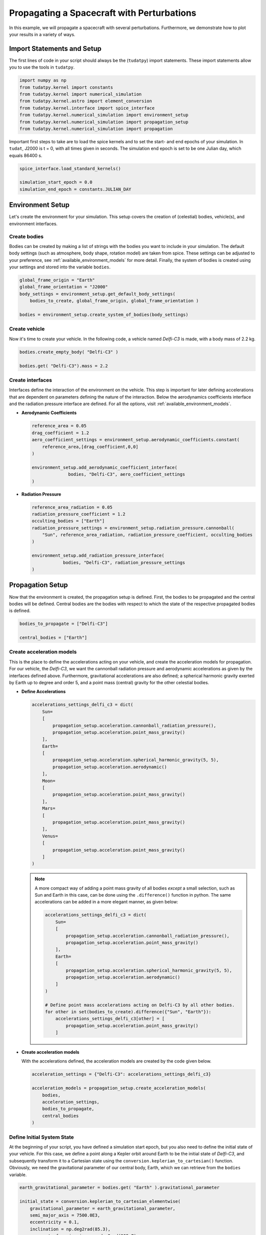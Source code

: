 .. _propagating_a_spacecraft_with_perturbations:

Propagating a Spacecraft with Perturbations
===========================================

In this example, we will propagate a spacecraft with several perturbations. Furthermore, we demonstrate how to plot your results in a variety of ways.

Import Statements and Setup
###########################

The first lines of code in your script should always be the (``tudatpy``) import statements. These import statements allow you to use the tools in ``tudatpy``.

.. code-block:: python

    import numpy as np
    from tudatpy.kernel import constants
    from tudatpy.kernel import numerical_simulation
    from tudatpy.kernel.astro import element_conversion
    from tudatpy.kernel.interface import spice_interface
    from tudatpy.kernel.numerical_simulation import environment_setup
    from tudatpy.kernel.numerical_simulation import propagation_setup
    from tudatpy.kernel.numerical_simulation import propagation


Important first steps to take are to load the spice kernels and to set the start- and end epochs of your simulation. In ``tudat``, J2000 is t = 0, with all times given in seconds. The simulation end epoch is set to be one Julian day, which equals 86400 s.

.. code-block:: python

    spice_interface.load_standard_kernels()

    simulation_start_epoch = 0.0
    simulation_end_epoch = constants.JULIAN_DAY



Environment Setup
#################

Let's create the environment for your simulation. This setup covers the creation of (celestial) bodies, vehicle(s), and environment interfaces.

Create bodies
-------------

Bodies can be created by making a list of strings with the bodies you want to include in your simulation. The default body settings (such as atmosphere, body shape, rotation model) are taken from spice. These settings can be adjusted to your preference, see :ref:`available_environment_models` for more detail. Finally, the system of bodies is created using your settings and stored into the variable ``bodies``. 

.. code-block:: python

    global_frame_origin = "Earth"
    global_frame_orientation = "J2000"
    body_settings = environment_setup.get_default_body_settings(
        bodies_to_create, global_frame_origin, global_frame_orientation )
        
    bodies = environment_setup.create_system_of_bodies(body_settings)


Create vehicle
--------------

Now it's time to create your vehicle. In the following code, a vehicle named *Delfi-C3* is made, with a body mass of 2.2 kg.

.. code-block:: python

    bodies.create_empty_body( "Delfi-C3" )

    bodies.get( "Delfi-C3").mass = 2.2

Create interfaces
-----------------

Interfaces define the interaction of the environment on the vehicle. This step is important for later defining accelerations that are dependent on
parameters defining the nature of the interaction. Below the aerodynamics coefficients interface and the radiation pressure interface are defined. For all the options, visit :ref:`available_environment_models`.

- **Aerodynamic Coefficients**
  


  .. code-block:: python
    
    reference_area = 0.05
    drag_coefficient = 1.2
    aero_coefficient_settings = environment_setup.aerodynamic_coefficients.constant(
        reference_area,[drag_coefficient,0,0]
    )

    environment_setup.add_aerodynamic_coefficient_interface(
                  bodies, "Delfi-C3", aero_coefficient_settings
    )


- **Radiation Pressure**

  .. code-block:: python

    reference_area_radiation = 0.05
    radiation_pressure_coefficient = 1.2
    occulting_bodies = ["Earth"]
    radiation_pressure_settings = environment_setup.radiation_pressure.cannonball(
        "Sun", reference_area_radiation, radiation_pressure_coefficient, occulting_bodies
    )

    environment_setup.add_radiation_pressure_interface(
                bodies, "Delfi-C3", radiation_pressure_settings
    )


Propagation Setup
#################

Now that the environment is created, the propagation setup is defined. First, the bodies to be propagated and the central bodies will be defined.
Central bodies are the bodies with respect to which the state of the respective propagated bodies is defined.

.. code-block:: python

    bodies_to_propagate = ["Delfi-C3"]

    central_bodies = ["Earth"]

Create acceleration models
--------------------------

This is the place to define the accelerations acting on your vehicle, and create the acceleration models for propagation. For our vehicle, the *Delfi-C3*, we want the cannonball radiation pressure and aerodynamic accelerations as given by the interfaces defined above. Furthermore, gravitational accelerations are also defined; a spherical harmonic gravity exerted by Earth up to degree and order 5, and a point mass (central) gravity for the other celestial bodies.

- **Define Accelerations**

  .. code-block:: python

      accelerations_settings_delfi_c3 = dict(
          Sun=
          [
              propagation_setup.acceleration.cannonball_radiation_pressure(),
              propagation_setup.acceleration.point_mass_gravity()
          ],
          Earth=
          [
              propagation_setup.acceleration.spherical_harmonic_gravity(5, 5),
              propagation_setup.acceleration.aerodynamic()
          ],
          Moon=
          [
              propagation_setup.acceleration.point_mass_gravity()
          ],
          Mars=
          [
              propagation_setup.acceleration.point_mass_gravity()
          ],
          Venus=
          [
              propagation_setup.acceleration.point_mass_gravity()
          ]
      )



  .. note::
    
    A more compact way of adding a point mass gravity of all bodies *except* a small selection, such as Sun and Earth in this case, can be done using the ``.difference()`` function in python. The same accelerations can be added in a more elegant manner, as given below:

    .. code-block:: python

        accelerations_settings_delfi_c3 = dict(
            Sun=
            [
                propagation_setup.acceleration.cannonball_radiation_pressure(),
                propagation_setup.acceleration.point_mass_gravity()
            ],
            Earth=
            [
                propagation_setup.acceleration.spherical_harmonic_gravity(5, 5),
                propagation_setup.acceleration.aerodynamic()
            ]
        )

        # Define point mass accelerations acting on Delfi-C3 by all other bodies.
        for other in set(bodies_to_create).difference({"Sun", "Earth"}):
            accelerations_settings_delfi_c3[other] = [
                propagation_setup.acceleration.point_mass_gravity()
            ]


- **Create acceleration models**

  With the accelerations defined, the acceleration models are created by the code given below.

  .. code-block:: python
        
    acceleration_settings = {"Delfi-C3": accelerations_settings_delfi_c3}

    acceleration_models = propagation_setup.create_acceleration_models(
        bodies,
        acceleration_settings,
        bodies_to_propagate,
        central_bodies
    )


Define Initial System State
---------------------------

At the beginning of your script, you have defined a simulation start epoch, but you also need to define the initial state of your vehicle. For this case, we define a point along a Kepler orbit around Earth to be the initial state of *Delfi-C3*, and subsequently transform it to a Cartesian state using the ``conversion.keplerian_to_cartesian()`` function. Obviously, we need the gravitational parameter of our central body, Earth, which we can retrieve from the ``bodies`` variable.

.. code-block:: python


    earth_gravitational_parameter = bodies.get( "Earth" ).gravitational_parameter

    initial_state = conversion.keplerian_to_cartesian_elementwise(
        gravitational_parameter = earth_gravitational_parameter,
        semi_major_axis = 7500.0E3,
        eccentricity = 0.1,
        inclination = np.deg2rad(85.3),
        argument_of_periapsis = np.deg2rad(235.7),
        longitude_of_ascending_node = np.deg2rad(23.4),
        true_anomaly = np.deg2rad(139.87)
    )


Define dependent variables to save
----------------------------------

Apart from the state history, you can specify certain dependent variables to be saved, which you can later use for analysis. For *Delfi-C3*, we want to save the total acceleration, Keplerian state, latitude and longitude and the acceleration norms of all the accelerations, which we will plot later. Here is a list of all the :ref:`available_dependent_variables`.

.. code-block:: python
      
    dependent_variables_to_save = [
        propagation_setup.dependent_variable.total_acceleration( "Delfi-C3" ),
        propagation_setup.dependent_variable.keplerian_state( "Delfi-C3", "Earth" ),
        propagation_setup.dependent_variable.latitude( "Delfi-C3", "Earth" ),
        propagation_setup.dependent_variable.longitude( "Delfi-C3", "Earth" ),
        propagation_setup.dependent_variable.single_acceleration_norm( 
            propagation_setup.acceleration.point_mass_gravity_type, "Delfi-C3", "Sun"
        ),
        propagation_setup.dependent_variable.single_acceleration_norm( 
            propagation_setup.acceleration.point_mass_gravity_type, "Delfi-C3", "Moon" 
        ),
        propagation_setup.dependent_variable.single_acceleration_norm( 
            propagation_setup.acceleration.point_mass_gravity_type, "Delfi-C3", "Mars" 
        ),
        propagation_setup.dependent_variable.single_acceleration_norm( 
            propagation_setup.acceleration.point_mass_gravity_type, "Delfi-C3", "Venus" 
        ),
        propagation_setup.dependent_variable.single_acceleration_norm( 
            propagation_setup.acceleration.spherical_harmonic_gravity_type, "Delfi-C3", "Earth" 
        ),
        propagation_setup.dependent_variable.single_acceleration_norm( 
            propagation_setup.acceleration.aerodynamic_type, "Delfi-C3", "Earth" 
        ),
        propagation_setup.dependent_variable.single_acceleration_norm( 
            propagation_setup.acceleration.cannonball_radiation_pressure_type, "Delfi-C3", "Sun" 
        )
    ]




Create propagator settings
--------------------------

We have defined all the ingredients for the propagator settings. Let's create translational propagator settings for this case. For more detailes, also for other propagator dynamics, visit :ref:`simulation_propagator_setup`.

.. code-block:: python

    termination_condition = propagation_setup.propagator.time_termination( simulation_end_epoch )
    propagator_settings = propagation_setup.propagator.translational(
        central_bodies,
        acceleration_models,
        bodies_to_propagate,
        initial_state,
        termination_condition,
        output_variables = dependent_variables_to_save
    )


Create integrator settings
--------------------------

The simulator also required an integrator to be defined. The integrator settings for a Runge-Kutta 4 integrator can be defined as given below. We have chosen to use a step size of 10.0 s, you might want to change that for your simulation, depending on the type of integrator and propagation time. For more integrator settings, please visit :ref:`simulation_integrator_settings`.

.. code-block:: python
      
    fixed_step_size = 10.0

    integrator_settings = propagation_setup.integrator.runge_kutta_4(
        simulation_start_epoch,
        fixed_step_size
    )

Simulator Usage
###############

Let's simulate our vehicle for the given epochs. This is done by creating a dynamics simulator with your bodies and integrator- and propagator settings.

Create dynamics simulator
-------------------------

.. code-block:: python
      
    dynamics_simulator = propagation_setup.SingleArcSimulator(
        bodies, integrator_settings, propagator_settings
    )

Retrieve result
---------------

You can retrieve the states and dependent variables at time step in your simulation by using ``.state_history`` and ``.dependent_variable_history``, respectively, on the dynamics simulator object.

.. code-block:: python
      
    states = dynamics_simulator.state_history

    dependent_variables = dynamics_simulator.dependent_variable_history

.. _visualize_results:

Visualize results
#################

Let's make some plots to visualize our simulation results. In order to make plots in python, import pyplot from matplotlib and adjust some settings for our purposes.

.. code-block:: python
      
    from matplotlib import pyplot as plt
    font_size = 20
    plt.rcParams.update({'font.size': font_size})


- **Pre-processing**

  The first step we have to take is to extract relevant variables from our dependent_variables dictionary. The times are stored in the keys, and can be extracted using the ``.keys( )`` function. We also convert the time axis to be in the units of hours instead of seconds, which is optional. For this, we make use of *list comprehensions* in python. The actual dependent variables are in the values of the dictionary, and we use ``.values( )`` to extract these, and subsequently stack them vertically using ``np.vstack( )`` in order to select the desired columns.

  .. code-block:: python
        
      time = dependent_variables.keys( )
      time_hours = [t / 3600 for t in time]

      dependent_variable_list = np.vstack( list( dependent_variables.values( ) ) )


  .. note::

    These columns correspond to the dependent variables we have saved. To make your own list, visit :ref:`available_dependent_variables`.

    .. list-table:: Column indices for the dependent variables.
     :widths: 50 50
     :header-rows: 1

     * - Column Indices
       - Dependent variable
     * - 0-2
       - Total Acceleration
     * - 3-8
       - Keplerian State
     * - 9
       - Latitude
     * - 10
       - Longitude
     * - 11-17
       - Acceleration Norms


- **Total Acceleration**

  Let's plot the first dependent variable: total acceleration. The first three columns in the ``dependent_variable_list`` are the total acceleration in each Cartesian direction. Let's take the norm of these vectors for each time, to obtain the total accceleration norm. Note that we could have also used the ``total_acceleration_norm`` dependent variable.

  .. code-block:: python

      total_acceleration_norm = np.linalg.norm( dependent_variable_list[:, 0:3], axis = 1 )

  The first step is to make a figure to make your plot in.

  .. code-block:: python

      plt.figure( figsize=(17,5) )


  Next, let's plot the total acceleration norm as a function of time.

  .. code-block:: python

      plt.plot( time_hours , total_acceleration_norm )

  We can set the axis labels using ``plt.xlabel( )`` and ``plt.ylabel( )``.

  .. code-block:: python

      plt.xlabel( 'Time [hr]' )
      plt.ylabel( 'Total Acceleration [m/s$^2$]' )


  Also, for better appearance, we limit the horizontal axis to the minimum and maximum values of time using ``plt.xlim()``. In addition, we add a grid to the plot using ``plt.grid( )``.

  .. code-block:: python

      plt.xlim( [min(time_hours), max(time_hours)] )
      plt.grid()

  We save the figure using ``plt.savefig( )``. As an argument, we use ``bbox_inches='tight'``, this will result in less redundant white space around your figure.

  .. code-block:: python

      plt.savefig( fname = 'total_acceleration.eps', bbox_inches='tight')

  Which results in the following figure:

  .. image:: figures/total_acceleration.png

- **Ground Track**

  Let's repeat the same to obtain a plot for the ground track. The latitude and longitude are stored as columns 9 and 10 in ``dependent_variable_list``. We only want the ground track of the first three hours of our simulation. The plotting procedure is the same as before, with two differences.

  1. Here we use a scatter plot, by using the command ``plt.scatter( )``, due to the nature of the plot. The argument ``s`` inside represent the size of each bullet.
  2. We modify the vertical ticks using ``plt.yticks( )`` command. We want it to have a tick every 45 degrees.

  .. code-block:: python

      latitude = dependent_variable_list[:,9]
      longitude = dependent_variable_list[:,10]

      hours = 3
      subset = int( len(time) / 24 * hours )
      latitude = np.rad2deg( latitude[ 0 : subset ] )
      longitude = np.rad2deg( longitude[ 0 : subset ] )

      plt.figure( figsize=(17,5))
      
      plt.scatter( longitude, latitude, s=1 )

      plt.xlabel( 'Longitude [deg]' )
      plt.ylabel( 'Latitude [deg]' )

      plt.xlim( [min(longitude), max(longitude)] )
      plt.yticks(np.arange(-90, 91, step=45))
      plt.grid()
      plt.savefig( fname = 'ground_track.eps', bbox_inches='tight')


  Which results in the following figure:

  .. image:: figures/ground_track.png

- **Kepler Elements**
  
  Plotting of the Kepler elements can be done exactly the same as shown before, just by selecting the right column in the ``dependent_variable_list``. However, here we take it one step further. We want to plot each Kepler element in a single plot, using six subplots.

  First, let's extract the Kepler elements from the dependent variables.
  
  .. code-block:: python

    kepler_elements = dependent_variable_list[ :, 3:9 ]


  First step in making the subplots is to define which arrangement you want. Here we specify a 3x2 arrangement.

  .. code-block:: python

    fig, ((ax1, ax2), (ax3, ax4), (ax5, ax6)) = plt.subplots( 3, 2, figsize = (20,17) )


  So let's plot each Kepler element in a subplot. The procedure is exactly the same as before, only we use the ``ax`` for our plot command, and we use ``set_ylabel( )`` to make the vertical axis labels. Since the horizontal axis label for each plot is the same (time), we will set this in a single command later.

  .. code-block:: python

    # Semi-major Axis
    semi_major_axis = [ element/1000 for element in kepler_elements[:,0] ]
    ax1.plot( time_hours, semi_major_axis )
    ax1.set_ylabel( 'Semi-major axis [km]' )

    # Eccentricity
    eccentricity = kepler_elements[:,1]
    ax2.plot( time_hours, eccentricity )
    ax2.set_ylabel( 'Eccentricity [-]' )

    # Inclination
    inclination = [ np.rad2deg( element ) for element in kepler_elements[:,2] ]
    ax3.plot( time_hours, inclination )
    ax3.set_ylabel( 'Inclination [deg]')

    # Argument of Periapsis
    argument_of_periapsis = [ np.rad2deg( element ) for element in kepler_elements[:,3] ]
    ax4.plot( time_hours, argument_of_periapsis )
    ax4.set_ylabel( 'Argument of Periapsis [deg]' )

    # Right Ascension of the Ascending Node
    raan = [ np.rad2deg( element ) for element in kepler_elements[:,4] ]
    ax5.plot( time_hours, raan )
    ax5.set_ylabel( 'RAAN [deg]' )

    # True Anomaly
    true_anomaly = [ np.rad2deg( element ) for element in kepler_elements[:,5] ]
    ax6.scatter( time_hours, true_anomaly, s=1 )
    ax6.set_ylabel( 'True Anomaly [deg]' )
    ax6.set_yticks(np.arange(0, 361, step=60))

  As you can see, we make use of list comprehensions to convert some Kepler elements from radians to degrees, or to convert the semi-major axis from m to km. Also, we use the scatter plot for the True Anomaly. 

  As previously mentioned, let's set each horizontal axis label as time in a single command. Also, we will tweak the horizontal axis limits again to the minimum and maximum time in the history, and add a grid to each subplot. Finally, we save the image.

  .. code-block:: python

    for ax in fig.get_axes():
      ax.set_xlabel('Time [hr]')
      ax.set_xlim( [min(time_hours), max(time_hours)] )
      ax.grid()

    fig.savefig( fname = 'kepler_elements.eps', bbox_inches='tight')


  Which results in the following figure:

  .. image:: figures/kepler_elements.png

- **Acceleration Norms**

  For this plot, we want to combine all the different acceleration norms into a *single* figure, color each line, and add a legend. Furthermore, due to the large difference in order of magnitude of each acceleration, we will demonstrate how to use a vertical log scale in your plot.

  Let's start by plotting each acceleration norm in a single figure. The colors are automatically assigned to each plot. You can see that we already label each plot using the ``label=' '`` argument. Again, we add a grid, set the horizontal axis limits, and set axis labels.

  .. code-block:: python

    plt.figure( figsize=(17,5))

    # Point Mass Gravity Acceleration Sun
    acceleration_norm_pm_sun = dependent_variable_list[:, 11]
    plt.plot( time_hours, acceleration_norm_pm_sun, label='PM Sun')

    # Point Mass Gravity Acceleration Moon
    acceleration_norm_pm_moon = dependent_variable_list[:, 12]
    plt.plot( time_hours, acceleration_norm_pm_moon, label='PM Moon')

    # Point Mass Gravity Acceleration Mars
    acceleration_norm_pm_mars = dependent_variable_list[:, 13]
    plt.plot( time_hours, acceleration_norm_pm_mars, label='PM Mars')

    # Point Mass Gravity Acceleration Venus
    acceleration_norm_pm_venus = dependent_variable_list[:, 14]
    plt.plot( time_hours, acceleration_norm_pm_venus, label='PM Venus')

    # Spherical Harmonic Gravity Acceleration Earth
    acceleration_norm_sh_earth = dependent_variable_list[:, 15]
    plt.plot( time_hours, acceleration_norm_sh_earth, label='SH Earth')

    # Aerodynamic Acceleration Earth
    acceleration_norm_aero_earth = dependent_variable_list[:, 16]
    plt.plot( time_hours, acceleration_norm_aero_earth, label='Aerodynamic Earth')

    # Cannonball Radiation Pressure Acceleration Sun
    acceleration_norm_rp_sun = dependent_variable_list[:, 17]
    plt.plot( time_hours, acceleration_norm_rp_sun, label='Radiation Pressure Sun')

    plt.grid()
    
    plt.xlim( [min(time_hours), max(time_hours)])
    plt.xlabel( 'Time [hr]' )
    plt.ylabel( 'Acceleration Norm [m/s$^2$]' )


  In order to include a legend in our plot, we use ``plt.legend( )``. Furthermore, we use the ``bbox_to_anchor`` argument to position the legend *outside* of our figure.

  .. code-block:: python

    plt.legend( bbox_to_anchor=(1.04,1) )


  We use a vertical log scale simply by:

  .. code-block:: python 

    plt.yscale('log')

  Finally, we save the figure.

  .. code-block:: python

    plt.savefig( fname = 'acceleration_norms.eps', bbox_inches='tight')

  Which results in the following figure:
  
  .. image:: figures/acceleration_norms.png

    










